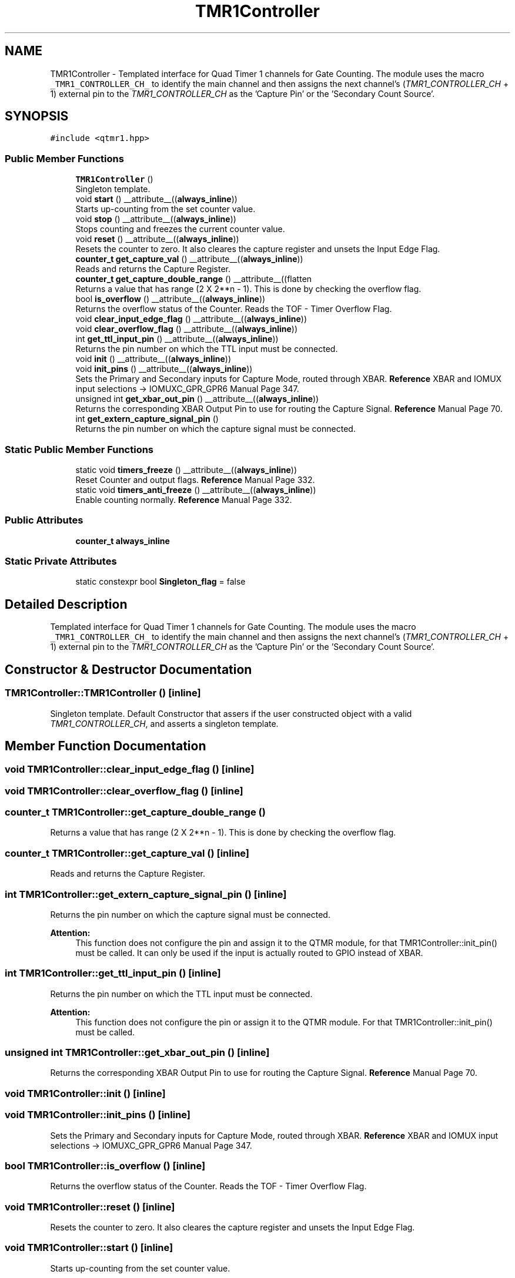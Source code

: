 .TH "TMR1Controller" 3 "Fri Sep 17 2021" "Version 1.0" "DIY Auto-Correlator" \" -*- nroff -*-
.ad l
.nh
.SH NAME
TMR1Controller \- Templated interface for Quad Timer 1 channels for Gate Counting\&. The module uses the macro \fC_TMR1_CONTROLLER_CH_\fP to identify the main channel and then assigns the next channel's (\fITMR1_CONTROLLER_CH\fP + 1) external pin to the \fITMR1_CONTROLLER_CH\fP as the 'Capture Pin' or the 'Secondary Count Source'\&.  

.SH SYNOPSIS
.br
.PP
.PP
\fC#include <qtmr1\&.hpp>\fP
.SS "Public Member Functions"

.in +1c
.ti -1c
.RI "\fBTMR1Controller\fP ()"
.br
.RI "Singleton template\&. "
.ti -1c
.RI "void \fBstart\fP () __attribute__((\fBalways_inline\fP))"
.br
.RI "Starts up-counting from the set counter value\&. "
.ti -1c
.RI "void \fBstop\fP () __attribute__((\fBalways_inline\fP))"
.br
.RI "Stops counting and freezes the current counter value\&. "
.ti -1c
.RI "void \fBreset\fP () __attribute__((\fBalways_inline\fP))"
.br
.RI "Resets the counter to zero\&. It also cleares the capture register and unsets the Input Edge Flag\&. "
.ti -1c
.RI "\fBcounter_t\fP \fBget_capture_val\fP () __attribute__((\fBalways_inline\fP))"
.br
.RI "Reads and returns the Capture Register\&. "
.ti -1c
.RI "\fBcounter_t\fP \fBget_capture_double_range\fP () __attribute__((flatten"
.br
.RI "Returns a value that has range (2 X 2**n - 1)\&. This is done by checking the overflow flag\&. "
.ti -1c
.RI "bool \fBis_overflow\fP () __attribute__((\fBalways_inline\fP))"
.br
.RI "Returns the overflow status of the Counter\&. Reads the TOF - Timer Overflow Flag\&. "
.ti -1c
.RI "void \fBclear_input_edge_flag\fP () __attribute__((\fBalways_inline\fP))"
.br
.ti -1c
.RI "void \fBclear_overflow_flag\fP () __attribute__((\fBalways_inline\fP))"
.br
.ti -1c
.RI "int \fBget_ttl_input_pin\fP () __attribute__((\fBalways_inline\fP))"
.br
.RI "Returns the pin number on which the TTL input must be connected\&. "
.ti -1c
.RI "void \fBinit\fP () __attribute__((\fBalways_inline\fP))"
.br
.ti -1c
.RI "void \fBinit_pins\fP () __attribute__((\fBalways_inline\fP))"
.br
.RI "Sets the Primary and Secondary inputs for Capture Mode, routed through XBAR\&. \fBReference\fP XBAR and IOMUX input selections → IOMUXC_GPR_GPR6 Manual Page 347\&. "
.ti -1c
.RI "unsigned int \fBget_xbar_out_pin\fP () __attribute__((\fBalways_inline\fP))"
.br
.RI "Returns the corresponding XBAR Output Pin to use for routing the Capture Signal\&. \fBReference\fP Manual Page 70\&. "
.ti -1c
.RI "int \fBget_extern_capture_signal_pin\fP ()"
.br
.RI "Returns the pin number on which the capture signal must be connected\&. "
.in -1c
.SS "Static Public Member Functions"

.in +1c
.ti -1c
.RI "static void \fBtimers_freeze\fP () __attribute__((\fBalways_inline\fP))"
.br
.RI "Reset Counter and output flags\&. \fBReference\fP Manual Page 332\&. "
.ti -1c
.RI "static void \fBtimers_anti_freeze\fP () __attribute__((\fBalways_inline\fP))"
.br
.RI "Enable counting normally\&. \fBReference\fP Manual Page 332\&. "
.in -1c
.SS "Public Attributes"

.in +1c
.ti -1c
.RI "\fBcounter_t\fP \fBalways_inline\fP"
.br
.in -1c
.SS "Static Private Attributes"

.in +1c
.ti -1c
.RI "static constexpr bool \fBSingleton_flag\fP = false"
.br
.in -1c
.SH "Detailed Description"
.PP 
Templated interface for Quad Timer 1 channels for Gate Counting\&. The module uses the macro \fC_TMR1_CONTROLLER_CH_\fP to identify the main channel and then assigns the next channel's (\fITMR1_CONTROLLER_CH\fP + 1) external pin to the \fITMR1_CONTROLLER_CH\fP as the 'Capture Pin' or the 'Secondary Count Source'\&. 
.SH "Constructor & Destructor Documentation"
.PP 
.SS "TMR1Controller::TMR1Controller ()\fC [inline]\fP"

.PP
Singleton template\&. Default Constructor that assers if the user constructed object with a valid \fITMR1_CONTROLLER_CH\fP, and asserts a singleton template\&. 
.SH "Member Function Documentation"
.PP 
.SS "void TMR1Controller::clear_input_edge_flag ()\fC [inline]\fP"

.SS "void TMR1Controller::clear_overflow_flag ()\fC [inline]\fP"

.SS "\fBcounter_t\fP TMR1Controller::get_capture_double_range ()"

.PP
Returns a value that has range (2 X 2**n - 1)\&. This is done by checking the overflow flag\&. 
.SS "\fBcounter_t\fP TMR1Controller::get_capture_val ()\fC [inline]\fP"

.PP
Reads and returns the Capture Register\&. 
.SS "int TMR1Controller::get_extern_capture_signal_pin ()\fC [inline]\fP"

.PP
Returns the pin number on which the capture signal must be connected\&. 
.PP
\fBAttention:\fP
.RS 4
This function does not configure the pin and assign it to the QTMR module, for that TMR1Controller::init_pin() must be called\&. It can only be used if the input is actually routed to GPIO instead of XBAR\&. 
.RE
.PP

.SS "int TMR1Controller::get_ttl_input_pin ()\fC [inline]\fP"

.PP
Returns the pin number on which the TTL input must be connected\&. 
.PP
\fBAttention:\fP
.RS 4
This function does not configure the pin or assign it to the QTMR module\&. For that TMR1Controller::init_pin() must be called\&. 
.RE
.PP

.SS "unsigned int TMR1Controller::get_xbar_out_pin ()\fC [inline]\fP"

.PP
Returns the corresponding XBAR Output Pin to use for routing the Capture Signal\&. \fBReference\fP Manual Page 70\&. 
.SS "void TMR1Controller::init ()\fC [inline]\fP"

.SS "void TMR1Controller::init_pins ()\fC [inline]\fP"

.PP
Sets the Primary and Secondary inputs for Capture Mode, routed through XBAR\&. \fBReference\fP XBAR and IOMUX input selections → IOMUXC_GPR_GPR6 Manual Page 347\&. 
.SS "bool TMR1Controller::is_overflow ()\fC [inline]\fP"

.PP
Returns the overflow status of the Counter\&. Reads the TOF - Timer Overflow Flag\&. 
.SS "void TMR1Controller::reset ()\fC [inline]\fP"

.PP
Resets the counter to zero\&. It also cleares the capture register and unsets the Input Edge Flag\&. 
.SS "void TMR1Controller::start ()\fC [inline]\fP"

.PP
Starts up-counting from the set counter value\&. 
.SS "void TMR1Controller::stop ()\fC [inline]\fP"

.PP
Stops counting and freezes the current counter value\&. 
.SS "static void TMR1Controller::timers_anti_freeze ()\fC [inline]\fP, \fC [static]\fP"

.PP
Enable counting normally\&. \fBReference\fP Manual Page 332\&. 
.PP
\fBAttention:\fP
.RS 4
This setting applies to all the channels of the Timer 1 group\&. 
.RE
.PP

.SS "static void TMR1Controller::timers_freeze ()\fC [inline]\fP, \fC [static]\fP"

.PP
Reset Counter and output flags\&. \fBReference\fP Manual Page 332\&. 
.PP
\fBAttention:\fP
.RS 4
This setting applies to all the channels of the Timer 1 group\&. 
.RE
.PP

.SH "Member Data Documentation"
.PP 
.SS "\fBcounter_t\fP TMR1Controller::always_inline"
\fBInitial value:\fP
.PP
.nf
{
        return (this->is_overflow() * 65535) + (this->get_capture_val())
.fi
.SS "constexpr bool TMR1Controller::Singleton_flag = false\fC [static]\fP, \fC [private]\fP"


.SH "Author"
.PP 
Generated automatically by Doxygen for DIY Auto-Correlator from the source code\&.
